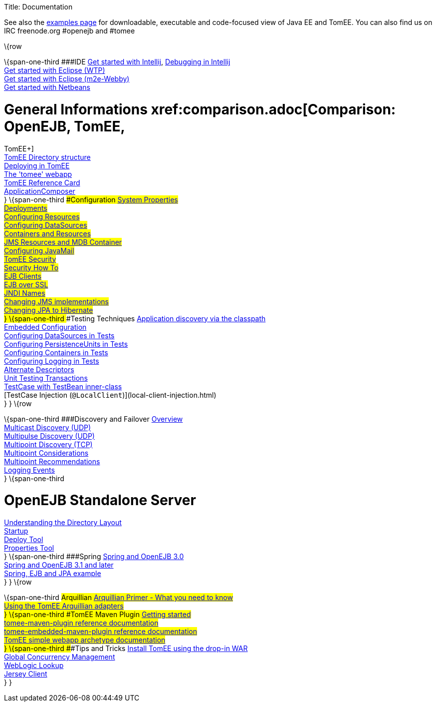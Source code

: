 Title: Documentation

See also the xref:examples-trunk/index.adoc[examples page] for
downloadable, executable and code-focused view of Java EE and TomEE. You
can also find us on IRC freenode.org #openejb and #tomee

\{row

\{span-one-third ###IDE xref:tomee-and-intellij.adoc[Get started with
Intellij], xref:contrib/debug/debug-intellij.adoc[Debugging in
Intellij] +
xref:tomee-and-eclipse.adoc[Get started with Eclipse (WTP)] +
xref:getting-started-with-eclipse-and-webby.adoc[Get started with
Eclipse (m2e-Webby)] +
xref:tomee-and-netbeans.adoc[Get started with Netbeans]

= General Informations xref:comparison.adoc[Comparison: OpenEJB, TomEE,
TomEE+] +
xref:tomee-directory-structure.adoc[TomEE Directory structure] +
xref:deploying-in-tomee.adoc[Deploying in TomEE] +
xref:tomee-webapp.adoc[The 'tomee' webapp] +
xref:refcard/refcard.adoc[TomEE Reference Card] +
xref:application-composer/index.adoc[ApplicationComposer] +
} \{span-one-third ###Configuration xref:system-properties.adoc[System
Properties] +
xref:deployments.adoc[Deployments] +
xref:Configuring-in-tomee.adoc[Configuring Resources] +
xref:configuring-datasources.adoc[Configuring DataSources] +
xref:containers-and-resources.adoc[Containers and Resources] +
xref:jms-resources-and-mdb-container.adoc[JMS Resources and MDB
Container] +
xref:configuring-javamail.adoc[Configuring JavaMail] +
xref:tomee-and-security.adoc[TomEE Security] +
xref:security.adoc[Security How To] +
xref:clients.adoc[EJB Clients] +
xref:ejb-over-ssl.adoc[EJB over SSL] +
xref:jndi-names.adoc[JNDI Names] +
xref:changing-jms-implementations.adoc[Changing JMS implementations] +
xref:tomee-and-hibernate.adoc[Changing JPA to Hibernate] +
} \{span-one-third ###Testing Techniques
xref:application-discovery-via-the-classpath.adoc[Application discovery
via the classpath] +
xref:embedded-configuration.adoc[Embedded Configuration] +
xref:configuring-datasources-in-tests.adoc[Configuring DataSources in
Tests] +
xref:configuring-persistenceunits-in-tests.adoc[Configuring
PersistenceUnits in Tests] +
xref:configuring-containers-in-tests.adoc[Configuring Containers in
Tests] +
xref:configuring-logging-in-tests.adoc[Configuring Logging in Tests] +
xref:alternate-descriptors.adoc[Alternate Descriptors] +
xref:unit-testing-transactions.adoc[Unit Testing Transactions] +
xref:testcase-with-testbean-inner-class.adoc[TestCase with TestBean
inner-class] +
[TestCase Injection (`@LocalClient`)](local-client-injection.html) +
} } \{row

\{span-one-third ###Discovery and Failover
xref:ejb-failover.adoc[Overview] +
xref:multicast-discovery.adoc[Multicast Discovery (UDP)] +
xref:multipulse-discovery.adoc[Multipulse Discovery (UDP)] +
xref:multipoint-discovery.adoc[Multipoint Discovery (TCP)] +
xref:multipoint-considerations.adoc[Multipoint Considerations] +
xref:multipoint-recommendations.adoc[Multipoint Recommendations] +
xref:failover-logging.adoc[Logging Events] +
} \{span-one-third

= OpenEJB Standalone Server
xref:understanding-the-directory-layout.adoc[Understanding the Directory
Layout] +
link:startup.html[Startup] +
xref:deploy-tool.adoc[Deploy Tool] +
xref:properties-tool.adoc[Properties Tool] +
} \{span-one-third ###Spring xref:spring-and-openejb-3.0.adoc[Spring and
OpenEJB 3.0] +
xref:spring.adoc[Spring and OpenEJB 3.1 and later] +
xref:spring-ejb-and-jpa.adoc[Spring, EJB and JPA example] +
} } \{row

\{span-one-third ###Arquillian
xref:arquillian-getting-started.adoc[Arquillian Primer - What you need
to know] +
xref:arquillian-available-adapters.adoc[Using the TomEE Arquillian
adapters] +
} \{span-one-third ###TomEE Maven Plugin
xref:tomee-mp-getting-started.adoc[Getting started] +
xref:maven/index.adoc[tomee-maven-plugin reference documentation] +
xref:tomee-embedded-maven-plugin.adoc[tomee-embedded-maven-plugin
reference documentation] +
xref:tomee-mp-getting-started.adoc[TomEE simple webapp archetype
documentation] +
} \{span-one-third ###Tips and Tricks
xref:installation-drop-in-war.adoc[Install TomEE using the drop-in
WAR] +
xref:tip-concurrency.adoc[Global Concurrency Management] +
xref:tip-weblogic.adoc[WebLogic Lookup] +
xref:tip-jersey-client.adoc[Jersey Client] +
} }
